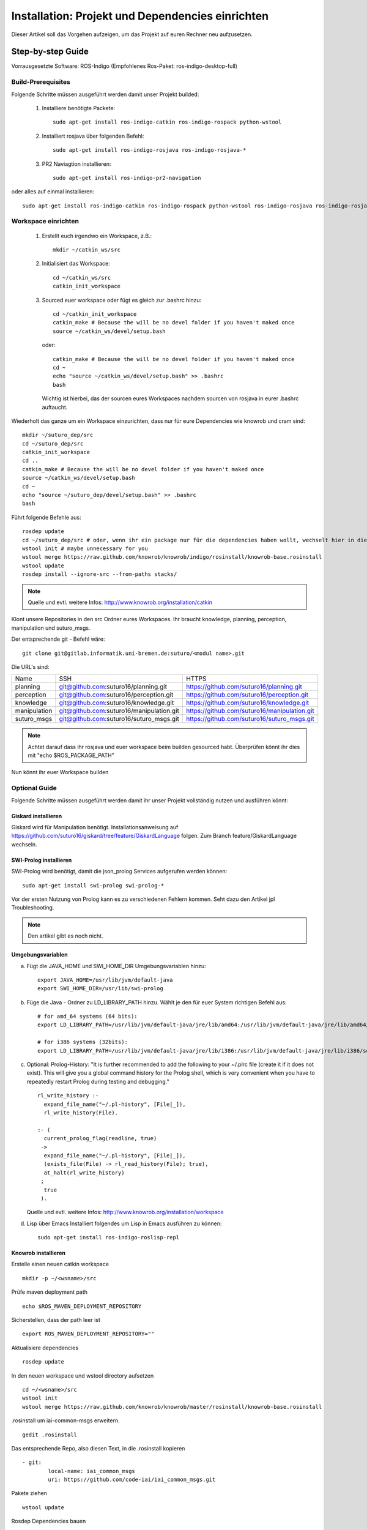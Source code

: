 

Installation: Projekt und Dependencies einrichten
=================================================

Dieser Artikel soll das Vorgehen aufzeigen, um das Projekt auf euren Rechner neu aufzusetzen.


Step-by-step Guide
------------------

Vorrausgesetzte Software: ROS-Indigo (Empfohlenes Ros-Paket: ros-indigo-desktop-full)

Build-Prerequisites
^^^^^^^^^^^^^^^^^^^

Folgende Schritte müssen ausgeführt werden damit unser Projekt builded:


    1. Installiere benötigte Packete::

         sudo apt-get install ros-indigo-catkin ros-indigo-rospack python-wstool


    2. Installiert rosjava über folgenden Befehl::

         sudo apt-get install ros-indigo-rosjava ros-indigo-rosjava-*
    
    3. PR2 Naviagtion installieren::

         sudo apt-get install ros-indigo-pr2-navigation

oder alles auf einmal installieren::

  sudo apt-get install ros-indigo-catkin ros-indigo-rospack python-wstool ros-indigo-rosjava ros-indigo-rosjava-* ros-indigo-pr2-navigation


Workspace einrichten
^^^^^^^^^^^^^^^^^^^^
    
    1. Erstellt euch irgendwo ein Workspace, z.B.::
       
         mkdir ~/catkin_ws/src


    2. Initialisiert das Workspace::
       
         cd ~/catkin_ws/src
         catkin_init_workspace


    3. Sourced euer workspace oder fügt es gleich zur .bashrc hinzu::

        cd ~/catkin_init_workspace
        catkin_make # Because the will be no devel folder if you haven't maked once
        source ~/catkin_ws/devel/setup.bash

       oder::

        catkin_make # Because the will be no devel folder if you haven't maked once
        cd ~
        echo "source ~/catkin_ws/devel/setup.bash" >> .bashrc
        bash

       Wichtig ist hierbei, das der sourcen eures Workspaces nachdem sourcen von rosjava in eurer .bashrc auftaucht.

Wiederholt das ganze um ein Workspace einzurichten, dass nur für eure Dependencies wie knowrob und cram sind::
     
    mkdir ~/suturo_dep/src
    cd ~/suturo_dep/src
    catkin_init_workspace
    cd ..
    catkin_make # Because the will be no devel folder if you haven't maked once
    source ~/catkin_ws/devel/setup.bash
    cd ~
    echo "source ~/suturo_dep/devel/setup.bash" >> .bashrc
    bash

Führt folgende Befehle aus::

    rosdep update
    cd ~/suturo_dep/src # oder, wenn ihr ein package nur für die dependencies haben wollt, wechselt hier in diesem
    wstool init # maybe unnecessary for you
    wstool merge https://raw.github.com/knowrob/knowrob/indigo/rosinstall/knowrob-base.rosinstall
    wstool update
    rosdep install --ignore-src --from-paths stacks/ 

.. note:: Quelle und evtl. weitere Infos: http://www.knowrob.org/installation/catkin

Klont unsere Repositories in den src Ordner eures Workspaces. Ihr braucht knowledge, planning, perception, manipulation und suturo_msgs.

Der entsprechende git - Befehl wäre::

    git clone git@gitlab.informatik.uni-bremen.de:suturo/<modul name>.git

Die URL's sind:

+--------------+------------------------------------------+----------------------------------------------+
| Name         | SSH                                      | HTTPS                                        |
+--------------+------------------------------------------+----------------------------------------------+
| planning     | git@github.com:suturo16/planning.git     | https://github.com/suturo16/planning.git     |
+--------------+------------------------------------------+----------------------------------------------+
| perception   | git@github.com:suturo16/perception.git   | https://github.com/suturo16/perception.git   |
+--------------+------------------------------------------+----------------------------------------------+
| knowledge    | git@github.com:suturo16/knowledge.git    | https://github.com/suturo16/knowledge.git    |
+--------------+------------------------------------------+----------------------------------------------+
| manipulation | git@github.com:suturo16/manipulation.git | https://github.com/suturo16/manipulation.git |
+--------------+------------------------------------------+----------------------------------------------+
| suturo_msgs  | git@github.com:suturo16/suturo_msgs.git  | https://github.com/suturo16/suturo_msgs.git  |
+--------------+------------------------------------------+----------------------------------------------+


.. note:: Achtet darauf dass ihr rosjava und euer workspace beim builden gesourced habt. Überprüfen könnt ihr dies mit "echo $ROS_PACKAGE_PATH"


Nun könnt ihr euer Workspace builden

Optional Guide
^^^^^^^^^^^^^^

Folgende Schritte müssen ausgeführt werden damit ihr unser Projekt vollständig nutzen und ausführen könnt:

Giskard installieren
"""""""""""""""""""""""
Giskard wird für Manipulation benötigt. Installationsanweisung auf https://github.com/suturo16/giskard/tree/feature/GiskardLanguage folgen. Zum Branch feature/GiskardLanguage wechseln. 

SWI-Prolog installieren
"""""""""""""""""""""""

SWI-Prolog wird benötigt, damit die json_prolog Services aufgerufen werden können::

    sudo apt-get install swi-prolog swi-prolog-*

Vor der ersten Nutzung von Prolog kann es zu verschiedenen Fehlern kommen. Seht dazu den Artikel jpl Troubleshooting.

.. note:: Den artikel gibt es noch nicht.


Umgebungsvariablen
""""""""""""""""""

a. Fügt die JAVA_HOME und SWI_HOME_DIR Umgebungsvariablen hinzu::

    export JAVA_HOME=/usr/lib/jvm/default-java
    export SWI_HOME_DIR=/usr/lib/swi-prolog


b. Füge die Java - Ordner zu LD_LIBRARY_PATH hinzu. Wählt je den für euer System richtigen Befehl aus::

    # for amd_64 systems (64 bits):
    export LD_LIBRARY_PATH=/usr/lib/jvm/default-java/jre/lib/amd64:/usr/lib/jvm/default-java/jre/lib/amd64/server:$LD_LIBRARY_PATH
     
    # for i386 systems (32bits):
    export LD_LIBRARY_PATH=/usr/lib/jvm/default-java/jre/lib/i386:/usr/lib/jvm/default-java/jre/lib/i386/server:$LD_LIBRARY_PATH

c. Optional: Prolog-History:
   "It is further recommended to add the following to your ~/.plrc file (create it if it does not exist). This will give you a global command history for the Prolog shell, which is very convenient when you have to repeatedly restart Prolog during testing and debugging." ::

        rl_write_history :-
          expand_file_name("~/.pl-history", [File|_]),
          rl_write_history(File).

        :- (
          current_prolog_flag(readline, true)
         ->
          expand_file_name("~/.pl-history", [File|_]),
          (exists_file(File) -> rl_read_history(File); true),
          at_halt(rl_write_history)
         ;
          true
         ).

   Quelle und evtl. weitere Infos: http://www.knowrob.org/installation/workspace

d. Lisp über Emacs
   Installiert folgendes um Lisp in Emacs ausführen zu können::

    sudo apt-get install ros-indigo-roslisp-repl

Knowrob installieren
""""""""""""""""""""

Erstelle einen neuen catkin workspace ::

		mkdir -p ~/<wsname>/src

Prüfe maven deployment path ::

		echo $ROS_MAVEN_DEPLOYMENT_REPOSITORY

Sicherstellen, dass der path leer ist ::

		export ROS_MAVEN_DEPLOYMENT_REPOSITORY=""

Aktualisiere dependencies ::

		rosdep update

In den neuen workspace und wstool directory aufsetzen ::

		cd ~/<wsname>/src
		wstool init
		wstool merge https://raw.github.com/knowrob/knowrob/master/rosinstall/knowrob-base.rosinstall

.rosinstall um iai-common-msgs erweitern. ::

		gedit .rosinstall

Das entsprechende Repo, also diesen Text, in die .rosinstall kopieren ::

		- git:
   			local-name: iai_common_msgs
   			uri: https://github.com/code-iai/iai_common_msgs.git

Pakete ziehen ::

		wstool update

Rosdep Dependencies bauen ::

		rosdep install --ignore-src --from-paths stacks/

Knowrob bauen ::

		cd ..
		catkin_make

Knowrob sourcen ::

		source devel/setup.bash

Am besten danach im SUTURO Workspace den build und devel Ordner löschen und neu bauen, damit sie setup.bash vom SUTURO Workspace auch die knowrob source enthält.

**Troubleshooting**

* Falls knowrob_vis das Symbol setTop() nicht findet, Gradle build löschen und neu bauen. ::

		cd ~/<wsname>/src/stacks/knowrob/knowrob_vis
		./gradlew clean
		cd ~/<wsname>
		catkin_make

* Maven Dependency beim bauen reparieren
   *  Bei einem Error im Build suchen, wohin die vorher gebauten Pakete per Maven kopiert wurden.
   *  Ist dort nicht der aktuelle Workspace angegeben steht in ROS_MAVEN_DEPLOYMENT_REPOSITORY wahrscheinlich der Path, in den fälschlicherweise kopiert wurde. ::

   			echo $ROS_MAVEN_DEPLOYMENT_REPOSITORY

   *  Die Variable ROS_MAVEN_DEPLOYMENT_REPOSITORY muss geleert werden ::

			export ROS_MAVEN_DEPLOYMENT_REPOSITORY=""

   *  ROS_MAVEN_DEPLOYMENT_REPOSITORY ist jetzt nur in der aktuellen Terminal-Session leer. In dem aktuellen Terminal sollte dann nochmal versucht werden zu bauen. Da Knowrob eigentlich nur ein mal gebaut werden muss reicht das. Wenn man aber Knowrob regelmäßig bauen möchte sollte man herausfinden ob es wichtig ist, dass in ROS_MAVEN_DEPLOYMENT_REPOSITORY der Path steht, den wir gerade gelöscht haben.

CRAM installieren
"""""""""""""""""""""""
Für Planning wird die minimale Installation von Cram benötigt. Dafür im src-Verzeichnis des Dependency-Workspaces die folgenden Befehle ausführen: 

$ git clone https://github.com/cram2/cram_3rdparty.git
$ git clone https://github.com/cram2/cram_core.git
$ rosdep install --ignore-src --from-paths cram_3rdparty cram_core
$ cd .. && catkin_make
(siehe http://www.cram-system.org/installation)

